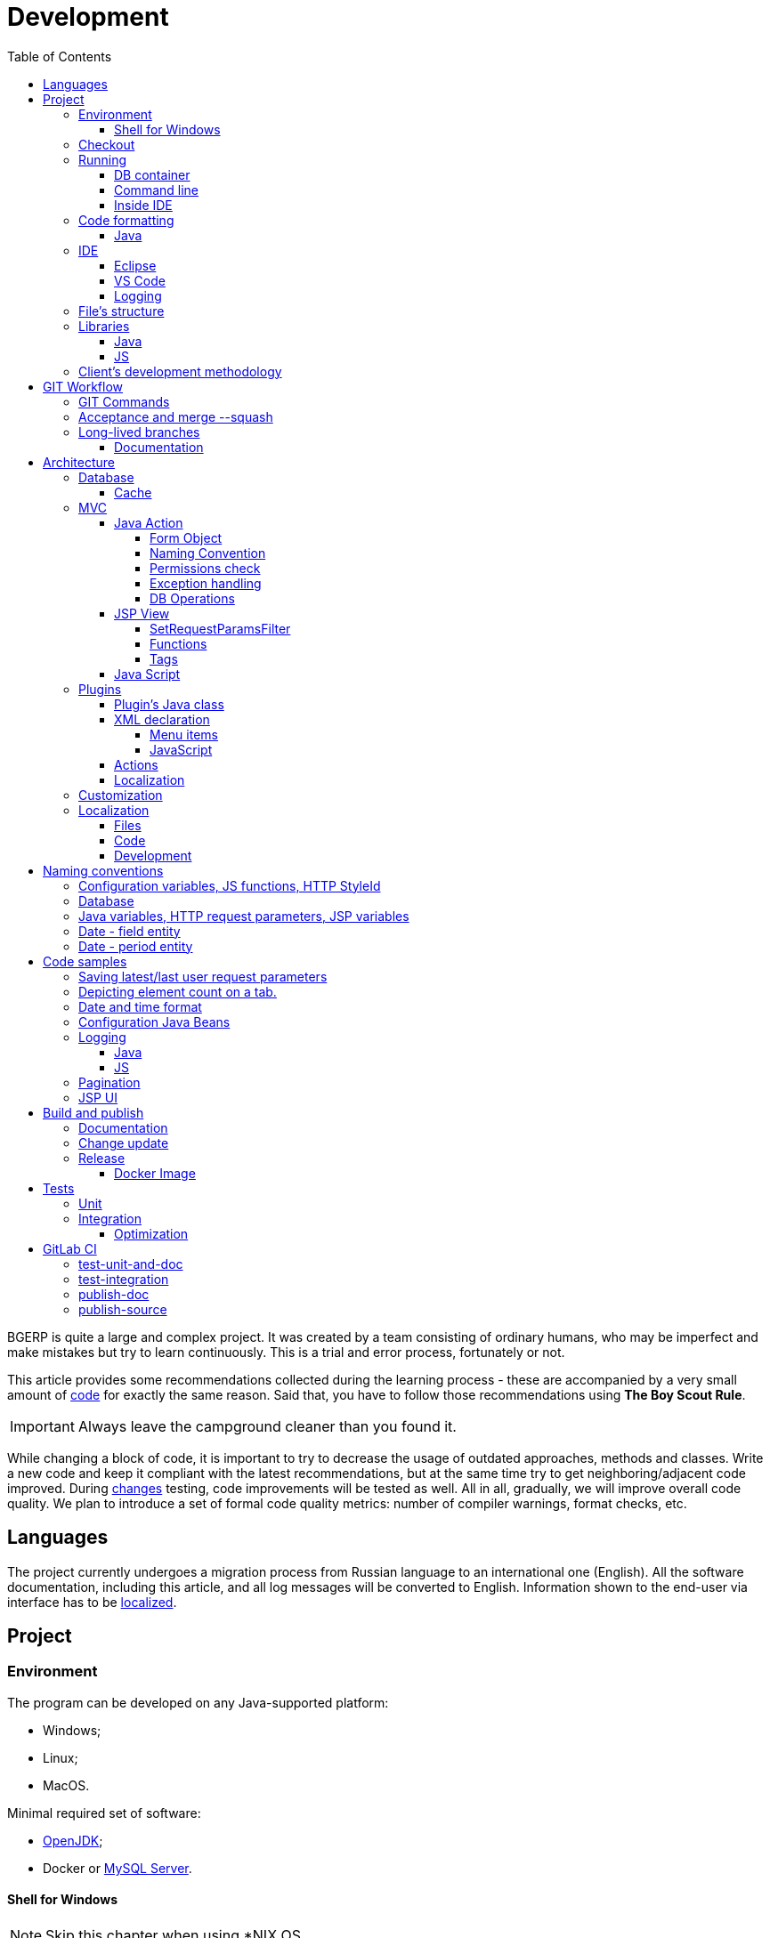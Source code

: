 = Development
:toc:
:toclevels: 4

BGERP is quite a large and complex project. It was created by a team consisting of ordinary humans, who may be imperfect and make
mistakes but try to learn continuously. This is a trial and error process, fortunately or not.

This article provides some recommendations collected during the learning process - these are accompanied by a very small amount of <<samples, code>>
for exactly the same reason. Said that, you have to follow those recommendations using *The Boy Scout Rule*.

IMPORTANT: Always leave the campground cleaner than you found it.

While changing a block of code, it is important to try to decrease the usage of outdated approaches, methods and classes.
Write a new code and keep it compliant with the latest recommendations, but at the same time try to get neighboring/adjacent code improved.
During <<workflow, changes>> testing, code improvements will be tested as well.
All in all, gradually, we will improve overall code quality.
We plan to introduce a set of formal code quality metrics: number of compiler warnings, format checks, etc.


[[lang]]
== Languages
The project currently undergoes a migration process from Russian language to an international one (English).
All the software documentation, including this article, and all log messages will be converted to English.
Information shown to the end-user via interface has to be <<l10n, localized>>.

[[project]]
== Project
[[env]]
=== Environment
The program can be developed on any Java-supported platform:
[square]
* Windows;
* Linux;
* MacOS.

Minimal required set of software:
[square]
* <<kernel/install.adoc#java, OpenJDK>>;
* Docker or <<kernel/install.adoc#mysql, MySQL Server>>.

[[env-console]]
==== Shell for Windows
NOTE: Skip this chapter when using *NIX OS.

Console link:https://git-scm.com/download/win[client] for version control system <<workflow, GIT>>.

System of <<build, build and publish>> is written on Bash scripts and uses GNU utilities, you can use the following when using Windows:
[square]
* link:https://www.omgubuntu.co.uk/how-to-install-wsl2-on-windows-10[WSL 2] - embedded in Windows virtual Linux machine;
* link:https://www.cygwin.com/[Cygwin] - Windows ports of GNU utils, not tested.

The best console emulator on Windows with embedded FAR Manager - link:https://conemu.github.io/[ConEmu].

[[checkout]]
=== Checkout
Checkout the project using GIT to an wanted directory, e.g.: `bgerp`.

Configure GIT inside the directory. Use your name and email instead.
[source]
----
git config user.name "Shamil Vakhitov"
git config user.email shamil@bgerp.org
git config pull.rebase true
git config core.fileMode false
git config core.longpaths true
git config core.autocrlf false
----

[[run]]
=== Running

[[run-data]]
==== DB container
Use the Docker image for running developer DB instance.
Run the following command inside of the project's directory.

[source, bash]
----
docker pull bgerp/bgerp && docker run -p 3306:3306 --name bgerp-demo -d bgerp/bgerp
----

Make sure, that the container is running using the command:
[source, bash]
----
docker exec bgerp-demo /opt/bgerp/erp_status.sh
----

Get configuration and data files from the container:
[source, bash]
----
docker cp bgerp-demo:/opt/bgerp/bgerp.properties bgerp.properties
docker cp bgerp-demo:/opt/bgerp/log4j.properties log4j.properties
docker cp bgerp-demo:/opt/bgerp/filestorage filestorage
----

For <<db, DB update>> on each start at the end of `bgerp.properties` must be added <<kernel/setup.adoc#config-on-start, option>>:
[source]
----
runOnStart+=,ru.bgcrm.util.distr.DevDbUpdater
----

NOTE: Use the command for removing the created container:
[source, bash]
----
docker rm -f bgerp-demo
----

[[run-gradle]]
==== Command line
Execute command:
[source]
----
gradlew startServer
----

After correct start of the server, Web interface has to be available at URL: http://localhost:9088/user
Use *admin* - *admin* credentials.

[[run-launch]]
==== Inside IDE
Configuration for running inside IDE:
[square]
* Main class: ru.bgerp.Server
* Program arguments: start
* VM arguments: -Dbgerp.setup.data=bgerp
* Classpath: click on *User entries - Advanced - Add folders* and add project's current folder.

[[format]]
=== Code formatting
IDE or editor must be configured for displaying whitespace symbols.

image::_res/ide_format.png[width='600px']

The projects mostly follow recommended formatting rules for each of programming languages they use.
Intention:
[square]
* 4 whitespaces - Java;
* 2 whitespaces - SQL <<db, scripts>>;
* tabs - all the rest.

However because of historical reasons many files have been formatted in a wrong way, and have to be carefully fixed.
Screenshot above shows an example of a Java file still using tabs.

When working on fixing a file format, it is important to use the following rules:
[arabic]
. All new files should be formatted correctly.
. Avoid using both indent symbols (tabs and spaces) inside a single file! Such file becomes unreadable in certain editors. If you notice a file/case like this,
make sure to change all indent symbols in the file to the required format.
. Be cautious when combining file formatting with making <<workflow, changes>> - this can significantly complicate analysis down the road.

[[format-java]]
==== Java
Jave code formatting should be *Java Conventions*-compliant, with the following additional changes (Eclipse formatter settings shown below)

Use settings in  *Windows - Preferences - Java - Code style - Formatter*.
Open a standard formatter and save it under a different name after changing the following parameters:
[square]
* *Indentation - Tab policy* - *Spaces only*
* *Indentation* - *Tab size* - *4*
* *Line Wrapping* - *Maximum line width*  - *150*

*Window - Preferences - Java - Code style - Organize Imports* - put 99 and 1 in the respective fields.

Example/resulting Eclipse formatter file: link:../../.vscode/formatter.xml[formatter.xml]

[[ide]]
=== IDE
[[ide-eclipse]]
==== Eclipse
Currently one of the most handy platforms.
Download *Eclipse for Java EE Developers*, as this build already includes GIT client as well as JSP and XML editors.
Install the following plugins:
[square]
* *Buildship Gradle* - <<build, Gradle>> support;
* *AsciiDoctor* -  <<documentation, documentation>> editor;
* *MoreUnit* - convenient plugin to work with <<unit-test, unit-tests>>.

Right-click on the project and invoke *Refresh Gradle Project* menu item.
Also use it every time you change any of the project's libraries.

*Window - Preferences - General - Editors - Text Editors* - set a *Show whitespace characters* checkbox

*Window - Preferences - Team - Git - History* remove  *Relative history* checkbox

Import <<format-java, Java formatter>> via *Window - Preferences - Java - Codestyle - Formatter*.

[[ide-vscode]]
==== VS Code
A much faster than Eclipse, has better JavaScript and Gradle support.

Drawbacks:
[square]
* JSP support is nearly absent;
* external GIT client is required.

Install VS Code itself and the following extensions:
[square]
* *Java Extension Pack*
* *GitLens*
* *Git Graph*
* *Git History*
* *AsciiDoc*
* *Eclipse Keymap* - optionally

Visit link:../../.vscode/readme.txt[open] and navigate to `.vscode` catalog in project's DB_USER in order to get some configuration examples.
Java formatter and space symbols indicators have been already enabled there.

[[log4j]]
==== Logging
By default,  a running in IDE application uses <<kernel/extension.adoc#log4j, logging configuration>> from `src/log4j.properties`.
In order to adjust it, copy the file to the project DB_USER (will not be handled by GIT) and make required changes.

[[structure]]
=== File's structure
Project's folder listing along with description.
[square]
* *bin* - IDE-compiled Java classes;
* *build* - files related to <<build, build>>;
* *docpattern* - <<plugin/document/index.adoc#, Document>> plugin templates ;
* *dyn* - <<kernel/extension.adoc#dyn, dynamic code>>, with examples;
* *dyn.ext* - this folder can be used to mount dynamic classes on <<devm, developer's system>>;
* *filestorage* - file storage when launched from IDE;
* *lib* - Java libraries, which are not linked via <<java-lib, Gradle>>;
* *plugin* - <<plugin, plugin>> declarations;
* *src* - Java source code;
* *srcx* - <<documentation, documentation>>, <<unit-test, unit-tests>>, <<integration-test, integration tests>>, build utilities sources;
* *webapps* -  <<js-lib, Web application>> DB_USER;
* *work* - folder created by Tomcat for JSP file compilation.

=== Libraries
[[java-lib]]
==== Java
When link:../../build/bgerp/files/erp.sh[running] a program, a number of JAR files are linked from the following folders:
[square]
* *lib/app* - <<build-erp, application classes>>;
* *lib/ext* - external libraries;
* *lib/custom* - additional libraries required for <<kernel/extension.adoc#dyn, dynamic code>> and JEXL scripts.

External libraries are supplied with a separate <<build-update, build update>>.
Artifacts and versions are indicated in the following file: link:../../build.gradle[build.gradle] (for *bgerp* configuration)

IMPORTANT: This configuration does NOT use transitive dependencies  - all required libraries and versions have to be explicitly defined.
We would suggest to gradually add a small set of libraries until getting a "workable" application - this will allow to decrease build's size and simplify further support and troubleshooting.

In order to speed up project initialization, our default Eclipse IDE configuration does not load source code and documentation.
[snippet, from="ec", to="}"]
link:../../build.gradle#L18-L24[build.gradle]

[[js-lib]]
==== JS
JS libraries are located in the following folders:
[square]
* `webapps/js` - application's JS files: kernel's and <<plugin, plugins'>>;
* `webapps/lib` - external libraries.

Non-minified libraries are used in order to simplify debugging.

Some of the external libraries have been patched and all changes are accompanied by relevant comments, for example:
[snippet, from="con", to=");", remove-leading="		"]
link:../../webapps/lib/jquery-ui-1.12.1/jquery-ui.js#L8923-L8930[webapps/lib/jquery-ui-1.12.1/jquery-ui.js]

[[devm]]
=== Client's development methodology
BGERP launches within IDE, gets connected to the database and, optinally, billing.
At the end of the development/work session remote client database will have all the actual information, so it is only required to update the product itself.

[square]
* Use SSH to connect to the client, utilize port-forwarding in order to connect to the database and, optionally, billing.
Example: *ssh user@X.X.X.X -L3307:127.0.0.1:3306 -L8081:Y.Y.Y.Y:8080*
* Create your own *bgerp_customer.properties* file - you can use it to keep your configuration and access parameters. This file does not get pushed to GIT.
You can also use this file to alter billing connection URL - for example, to a localhost.
* Reconfigure BGERP port so you could save passwords in your browser for specific client(s).
* Create IDE launch configuration using this properties file
* Optionally, alter *.gitignore* in order to save custom client's files in case you are using fork.

[[workflow]]
== GIT Workflow
Table below describes GIT branches - link:https://docs.google.com/document/d/15NptRsx1qrdiWEew23EFz6gbxD6S12VQpnBQ6X9NbiQ/edit?usp=sharing[standard GIT Workflow] is used here.
Same workflow is used, for example, for Linux kernel development.

Main idea is that merging is only happening 'downstream', i.e. from the main branch to secondary branches, in order to get to the actual state.
Main branch has linear structure as all changes are incorporated via 'patches'.
Secondary branches can be then deleted, as all the aggregated information from secondary branches will be present in the main branch.

[cols="a,a,a,a", options="header"]
|===
|Branch
|Based On
|Purpose
|<<gitlab-ci, CI>>

|*master*
|
|Stable release.
|<<test-integration>>, <<publish-source>>

|*p<Process ID>-short-description*
|master
|Release and documentation changes.
|<<test-unit-and-doc>>

|*p11862-documentation*
|master
|Documentation changes. <<longlife-branch, Long-live branch>>, periodically gets incorporated into main.
|<<publish-doc>>

|*documentation-change-request*
|p11862-documentation
|Documentation changes proposals, can be merged back to p11862-documentation.
|<<test-unit-and-doc>>
|===

*master* is a main project branch and is used for <<build, builds>>.
[square]
* Each *change* should be based on the process within BGERP, which is used for all information exchange for a given *change*.
* *Change ID* is a *p<Process ID>* string, for example *p13455*
* For each change create a separate GIT branch (based on master). Branch's name should start from *Change ID*, then use "-" as delimiters.
Example: *p11788-link-filter-title*
* When developing, you can use any commit strategy within a branch: checkpoint commits, reverts/resets, commits to a new branch, etc.
We would recommend to push intermediate commits, using GIT repository as a backup copy.
* Main branch can be periodically merged to this "change" branch in order to synchronize with the actual state. *This HAS to be done before the 'merge --squash' to master*
* All the necessary  <<documentation, documentation>> changes are done simultaneously with the code changes
* Client's test build update and accompanying documentation can be <<build-update, built and published>> from the branch.
* Branch has to add *build/change.<Process ID>.txt* file - if absent, it gets added automatically during <<build-update, update build>>
This file has to describe new functions, fixes or other changes - each item on a separate row.
Format is identical to *changes.txt*, which accumulates all *build/change.<Process ID>.txt* information when <<build-erp, update>> gets published.
* Request branch *merge --squash* to master once client-side development and testing completes for a given change by moving BGERP process into *Acceptance* status.
* Process gets closed after check/acceptance, and change gets merged to master as a single commit with a comment starting with the change ID.
* "Change" branch can be then deleted. Change author can be later identified by the change ID used in the comment.


[IMPORTANT]
====
One cannot test and use in parallel several changes  within a single system.
Each change will overwrite the previous one when update gets installed.
In principle it is allowed to use multiple build branches, which are used as targets for multiple change branches' merges.
====

=== GIT Commands
Clean all links to non-existent/deleted branches:
[source]
----
git remote prune origin
----

Fetch master branch and update remote-tracking branch origin/master:
[source]
----
git fetch origin master:master
----

[[accept]]
=== Acceptance and merge --squash
When change is accepted, 'change' branch is compared with the master - so merge master to the 'change' branch before committing a change.

image::_res/branch_compare.png[]

[[change-file]]
It is also important to create and populate a file listing all changes.
You can use the following <<build, command>> for this:

[bash]
----
bash -c "./gradlew touchChanges"
----

GIT commands to be used for merging change from *pXXXXX-short-change-description* branch to master:
[source, bash]
----
git checkout pXXXXX-short-change-description && git pull
git commit --allow-empty -m "MERGED" && git push
git checkout master && git pull
git merge --squash pXXXXX-short-change-description
----

Commit with current GIT user.
[source, bash]
----
git commit -am "pXXXXX Some change description."
----

Or for preserving the author in GitHub. Mapping internal to external mails is available in file `.gitlab-ci-publish-author.sh`
[source, bash]
----
git commit -am "pXXXXX Some change description." --author="Developer Name <internal@gitlab.email>"
----

And finally, push.
[source, bash]
----
git push
----

<<build-erp, Update is published>> periodically from the main branch.

[[longlife-branch]]
=== Long-lived branches
Long-lived branches only get changes which *are not altering product functionality*, for example: localization and documentation fixes, code formatting, tests.
BGERP process for a change does not get closed , and <<accept, merge --squash>> is performed multiple times upon completion of specific change(s)

[[documentation]]
==== Documentation
A particular case of long-lived branch is documentation.
The source AsciiDoctor and resource files are placed in `srcx/doc` directory.
Publication of the product manual <<publish-doc, runs>> automcatically from <<workflow, branch>> *p11862-documentation*.

Documentation might be <<build-doc, built>> also locally from any branch and together with a <<build-update, change update package>>.

Documentation changes are recommended to be done at the end of <<workflow, branch development>>,
using <<change-file, change file>> as an intermediate notes. The samples of documentation's format may be found <<samples.adoc#, here>>.

Due the strict references and snippets checking, it is quite possible to have broken <<test-unit-and-doc, state>> of documentation
even without .adoc files. Something like the following:
[source]
----
2020-05-25 12:17:39,149 INFO DocGenerator [main] Processing: srcx/doc/project.adoc
2020-05-25 12:17:39,844 ERROR Snippet [main] Snippet '../../src/ru/bgcrm/struts/action/MessageAction.java' doesn't start from: 'message.se', line number: 205, content: newProcess.setDescription(message.getSubject());
2020-05-25 12:17:39,855 ERROR Snippet [main] Snippet '../../src/ru/bgcrm/struts/action/MessageAction.java' doesn't end on: ');', line number: 71, content: if (message == null)
2020-05-25 12:17:39,859 ERROR Snippet [main] Snippet '../../src/ru/bgcrm/struts/action/MessageAction.java' doesn't start from: 'pu', line number: 241, content:
2020-05-25 12:17:39,860 ERROR Snippet [main] Snippet '../../src/ru/bgcrm/struts/action/MessageAction.java' doesn't end on: '}', line number: 253, content:
2020-05-25 12:17:39,911 ERROR Snippet [main] Snippet '../../webapps/WEB-INF/jspf/user/search/search.jsp' doesn't start from: '<div', line number: 1, content: <%@ page contentType="text/html; charset=UTF-8"%>
2020-05-25 12:17:39,911 ERROR Snippet [main] Snippet '../../webapps/WEB-INF/jspf/user/search/search.jsp' doesn't end on: '/div>', line number: 134, content: <%@ include file="/WEB-INF/jspf/shell_title.jsp"%>
2
----

For such cases here is the *fixing algorithm*.
First, find the failing line in `.adoc` file:

image::_res/snippet_fix_1.png[]

After that, using branch comparism, find the new rows and change them in the `.adoc`:

image::_res/snippet_fix_2.png[]

== Architecture
BGERP is a standalone Java application with a dynamic Web-interface.
When developing, you can <<run, launch>> BGERP directly from IDE

Figure below illustrates a request processing pipeline:

[ditaa]
----
+----------------+             AJAX
|                |    +----+           +-------------+     +----------+
|      HTML      |    | JS |           |             |     |{s}       |
|                +-=->+    +-----+=+-->+ Java Action +<-=->+ MySQL DB |
|                |    |    |           |             |     |          |
|                |    |    +<----+=+---+             |     +----------+
|                |    |    | CHANGE OK +------+------+
|                |    |    | ANY ERROR        |
|                |    |    |                  :
|       +--------+    |    |                  |
|       |  HTML  |    |    |                  v
|       |        +<-=-+    |           +------+------+
|       |Fragment|    |    +<----+=+---+     JSP     |
|       +--------+    +----+   READ    +-------------+
|                |
+----------------+
----

Request processing stages:
[arabic]
.	JS is used to form a request via HTML form , which is then sent to a Java Action class method.
.	Upon a change request system sends only a confirmation - JSON response with OK status
.	Any exception on Java Action side triggers a JSON with an ERROR status to be sent towards a client side.
.	Any successful data read request returns an HTML Fragment (Table with a list of usernames as an example), which can then be embedded into resulting HTML on the client side.

[[tech-stack]]
Below is a summary of a technology stack used, in descending order of importance:
[arabic]
. Java - all <<action, application logic>> is implemented as Java code, as Java provides best options in terms of easy of development, reliability and performance.
.. MySQL + JDBC - <<db, data>> processing.
. HTML + CSS - browser's markup language and style tables.
. JSP + JSTL - HTML page rendering templates,  <<jsp, presentation layer>>;
. JS + JQuery - client-side scripting language for dynamic content, only used as predefined framework calls.

IMPORTANT: Pay attention to avoid mixing the layers, e.g. creating application logic outside of Java code, defining presentation layer without JSP, performing data manipulation without MySQL.

[[db]]
==== Database
<<kernel/db.adoc#, DB Structure>> is documented in the common <<documentation, process>>, simultaneously with making changes.
Use `build/update/db.sql` script to create and <<kernel/install.adoc#update, update>> DB within application.
When <<run, launching within IDE>>, this script can be executed automatically upon each run.

In addition, plugins can have their own <<plugin-db, scripts>> run at the time of plugin initialization.


[[cache]]
===== Cache
Caching is used within internal Map and List in order to significantly (100s of times) expedite directory data retrieval when <<jsp, building UI>> or when running <<kernel/extension.adoc#jexl-process-context, JEXL scripts>>
Map allows to get specific value based on they kay (from a 'key-value' pair), list - an alphabetically sorted list.
Users, User Groups, Process types, configurations are examples of such cached data.

IMPORTANT: Use caches as much as possible for getting reference values and avoid querying DB extensively.

Directory data is edited directly in DB and cache is cleared after an edit.
[snippet, from="pu", to="}"]
link:../../src/ru/bgcrm/struts/action/admin/UserAction.java#L92-L98[ru.bgcrm.struts.action.admin.UserAction]

[[mvc]]
=== MVC
The project is using Apache Struts framework in a very own and customized way:
[square]
* requests are sent using <<sample-jsp-ui-ajax, AJAX>> and responses update HTML partially
* from Struts's JSP <<jsp-tag, tags>> <<sample-jsp-ui-restore-form, used>> only *<html:form* with *<html:param* inside
* <<action, action>> methods have different signature as standard
* the <<action-form, form>> object has always the same class

[[action]]
==== Java Action
Action classes are defined within `struts-config.xml` files and then are used within request's URL, where *action* HTTP request's parameter is used to indicate method's name.
If this HTTP parameter is not defined, then *unspecified* method gets invoked, however, this workflow is discouraged.

Action with forwarding definition example:
[snippet, from="<ac", to="on>", remove-leading="		"]
link:../../src/ru/bgerp/plugin/blow/struts-config.xml#L4-L8[src/ru/bgerp/plugin/blow/struts-config.xml]

Action has to extend javadoc:ru.bgcrm.struts.action.BaseAction[] class, its methods have to return by invoking *data* or *status*.
First method gets processed by JSP forward page and sends HTML back to the client. Second one is used to perform changes and only returns JSON-based change execution result.

[[action-form]]
====== Form Object
В каждый вызов акшена передаётся *супер объект form* javadoc:ru.bgcrm.struts.form.DynActionForm[], содержащий контекст выполнения:
Each action class method call gets a *form object*  javadoc:ru.bgcrm.struts.form.DynActionForm[] as a parameter. This object contains a context of request's execution;
[square]
* User;
* Request parameters and supplementary methods for parsing those parameters

CAUTION: Do not use a legacy action format with HttpClientRequest and HttpClientResponse parameters (note that they are still present in the form)

Below is a snippet of an ActionForward method:
[snippet, from="pu", to="}", remove-leading="    "]
link:../../src/ru/bgerp/plugin/blow/struts/action/BoardAction.java#L38-L58[ru.bgerp.plugin.blow.struts.action.BoardAction]

Result gets redirected to a JSP page:
link:../../webapps/WEB-INF/jspf/user/plugin/blow/board/show.jsp[webapps/WEB-INF/jspf/user/plugin/blow/board/show.jsp].

Use the same *form* to pass data for JSP rendering, excluding some auxiliary directories.
You can use form's *response* field for this.
When set to *responseType=json*, all data in the response gets serialized into JSON - that's why it is important to put directories into HttpResponse.

[snippet, from="pu", to="}", remove-leading="    "]
link:../../src/ru/bgcrm/plugin/dispatch/struts/action/DispatchAction.java#L46-L52[ru.bgcrm.plugin.dispatch.struts.action.DispatchAction]

[[action-name]]
===== Naming Convention
<<plugin, Plugin's>> action classes have to be placed into `PLUGIN_PACKAGE.action` package, class name should end with *Action*.
Previously Action classes have been located within `struts.action` packages - this approach is considered obsolete.

*User* <<kernel/interface.adoc#, interface>> actions are divided into /user and /admin
This separation will be used in future for distinguishing administrative calls.

*Usermob* и *open* interfaces have their own actions - in this case package names and URL have to contain *usermob* и *open*, respectively.
link:../../src/org/bgerp/action/usermob/ProcessAction.java[org.bgerp.action.usermob.ProcessAction] provides an example of such action.

We recommend to use the following naming convention for methods:
[arabic]
. [optional] Name of the object being handled in case a given class works with several objects.
. Verb which defines method's operation. For example, for CRUD these are: *list*, *get*, *update*, *delete*.


javadoc:ru.bgcrm.struts.action.admin.UserAction[] has some example method names:
[square]
* permsetList;
* permsetGet;
* permsetUpdate.

Another set of examples from javadoc:ru.bgcrm.struts.action.admin.AppAction[]:
[suare]
* status - provides application status;
* update - triggers update installation;
* userLoggedList - provides a list of logged in users.

It is recommended to use identical names for both method and forward:
[snippet, from="<action path=\"/admin", to="</action>", remove-leading="		"]
link:../../webapps/WEB-INF/struts-config.xml#L55-L58[webapps/WEB-INF/struts-config.xml]

[[action-permission]]
===== Permissions check
All action methods have to be defined within link:../../src/ru/bgcrm/model/user/action.xml[ru/bgcrm/model/user/action.xml] for the kernel or for the <<plugin, plugin>>.
The following link provides an example for Blow plugin's actions definition: link:../../src/ru/bgerp/plugin/blow/action.xml[ru/bgerp/plugin/blow/action.xml]
Actions from those files are forming a tree which is used for <<kernel/setup.adoc#user, access control>>.

Each action is identified by a class AND method, separated by semicolon.

Main identifier can be preceded by additional ones, also separated by a semicolon - for example, when renaming classes or methods.
This allows to provide backwards compatibility with permissions already present in the DB. New identifier will be used upon the next save operation of the permission set

[snippet, from="<item ti", to="с\"/>", remove-leading="		"]
link:../../src/ru/bgcrm/model/user/action.xml#L145-L146[ru/bgcrm/model/user/action.xml]

Additional/auxillary actions, which have to be permanently allowed, have to be marked with *allowAll="1"* attribute.

[[exception]]
===== Exception handling
Exception interrupts actions execution, also rolls back <<db, DB>> transaction - response will be always sent back as JSON.
All Exception handling is defined centrally in javadoc:ru.bgcrm.struts.action.BaseAction[], DAO methods or script handlers just need to raise a given exception.
Said that, action methods declarations and DAO just need to use *throws java.lang.Exception*.

javadoc:ru.bgcrm.model.BGException[] class is typically used for system-generated exceptions and is rarely used elsewhere.

javadoc:ru.bgcrm.model.BGMessageException[] which inherits from javadoc:ru.bgcrm.model.BGException[], is used to sent a <<l10n, localized>> message to the user,
without writing this message in the log.
For example:

[snippet, from="for (", to=");", remove-leading="            "]
link:../../src/ru/bgcrm/event/listener/ProcessClosingListener.java#L39-L41[ru.bgcrm.event.listener.ProcessClosingListener]

[[action-db]]
===== DB Operations
DB-related operations are performed via separate Java DAO (Data Access Objects) classes which are then used within actions.
Actions are using transactional request processing: transaction starts before method gets invoked, then a) gets committed (COMMIT) if there are no errors when returning results
or b) gets rolled back (ROLLBACK) if exception is thrown.

DB connection details have to be specified via action methods' *con* parameters. Some methods use *conSet* (javadoc:ru.bgcrm.util.sql.ConnectionSet[]) parameter, which invoke DB connection via a separate call.
The latter is more suitable for methods which do not demand a DB connection, or, on the contrary, for the ones demanding several connection types: to replica or "trash" DB for non-critical data (currently not supported)

Table names have to be specified via constants in order to improve code cohesion (see javadoc:ru.bgcrm.dao.Tables[] as example).
If a given table is only used in a single DAO class, then this constant has to be defined as private (javadoc:ru.bgcrm.plugin.fulltext.dao.SearchDAO[] as example)

Use link:https://docs.oracle.com/en/java/javase/11/docs/api/java.sql/java/sql/PreparedStatement.html[java.sql.PreparedStatement] class for building queries or. alternatively,
use its wrapper - ru.bgcrm.util.sql.PreparedDelay[]. The latter allows to 'glue' both queries and parameters and does not require to specify parameters' positions.

[[jsp]]
==== JSP View
HTML gets rendered on server-side using <<kernel/extension.adoc#jsp, JSP templates>> after receiving data from Action.
UI uses a set of unified components - thanks to that in most cases there is no need to install additional styles or create additional JS handlers.
<<sample-jsp-ui, JSP UI code>> examples.

[[jsp-request-params]]
===== SetRequestParamsFilter
The filter is executing after action and sets in request object Java objects, those methods may be called.
The following objects prefixes are available:
[[square]]
* *u.* javadoc:ru.bgcrm.util.Utils[]
* *tu.* javadoc:ru.bgcrm.util.TimeUtils[]
// duplicated in kernel/extension.adoc
* *su* link:https://commons.apache.org/proper/commons-lang/javadocs/api-2.5/org/apache/commons/lang/StringUtils.html[org.apache.commons.lang.StringUtils]
* *сu* link:https://commons.apache.org/proper/commons-collections/javadocs/api-3.2.2/org/apache/commons/collections/CollectionUtils.html[org.apache.commons.collections.CollectionUtils]

As an example see <<sample-date-format, date and time format>>.

Beside of the mentioned static functions, the filter sets also <<cache, caches>>.
All the request parameters are set in class link:../../src/ru/bgcrm/servlet/filter/SetRequestParamsFilter.java[ru.bgcrm.servlet.filter.SetRequestParamsFilter]

[[jsp-function]]
===== Functions
JSP functions are defined in the directory `webapps/WEB-INF/tld`.
Same as for tags IDEs support autocomplition for them.

IMPORTANT: Most of the functions there are deprecated because of possibility to <<jsp-request-params, call>> Java analogs.

Using semicolumn-separated JSP functions makes sence only for JSP specific things, like in the following cases.

[[jsp-function-uiid]]
====== Element IDs
HTML DOM model assumes all element IDs are globally defined using `class` and `id` attributes. Due to that it is quite tricky to track their usage and ensure their
uniqueness. Moreover, developer has to create a single-page application, which prevents to keep state for hidden elements.
In order to overcome this limitation, project attaches JS handlers via HTML onClick (and the like) attributes  using context variable 'this'.
Another method used for that is using `u:uiid()` function to generate a unique identifier, which is then used in auto-generated JS call.

[[jsp-tag]]
===== Tags
Components are defined within JSP tags and are declared in `webapps/WEB-INF/tags`
<<ide-eclipse, IDE Eclipse>> supports autocomplete when using them in the code.

image::_res/ide_jsp_tag.png[width='600px']

link:../../webapps/test.jsp[webapps/test.jsp] provides several examples of using JSP tags with user control elements.
Navigate to http://<host>:<port>/test.jsp in order to invoke template execution, alternatively visit a Demo server: https://demo.bgerp.org/test.jsp

For kernel, link:../../webapps/WEB-INF/jspf/user/menu.jsp[webapps/WEB-INF/jspf/user/menu.jsp] file defines menu items which are used to match URL and Java Action. For plugins this is done via <<plugin-xml-ui-menu, extension>> points.

[[jsp-tag-u-sc]]
====== u:sc
JSP page stores all variables  ones. Combined with includes and long templates, this can cause certain inconvenience.
`<u:sc>` context recovery tag is used to overcome this problem - all variables defined with this tag are cleared upon exit.

[[jsp-tag-p-check]]
====== p:check
The tag enables code inside it only when mentioned <<action, action>> is <<action-permission, allowed>> for the current user.
[snippet, from="<p:ch", to=">"]
link:../../webapps/WEB-INF/jspf/user/plugin/blow/board/show.jsp#L11-L14[webapps/WEB-INF/jspf/user/plugin/blow/board/show.jsp]

[[jsp-tags-top-line]]
====== shell:title and shell:state
Set the left area and the right areas of <<kernel/interface.adoc#user-top-line, top line>> in user interface.
<<l10n, Localization>> is supported using *ltext* attribute. Tag shell:state may create a documentation help link.
[snippet, from="<shell:t", to=">"]
link:../../webapps/WEB-INF/jspf/admin/config/list.jsp#L34-L35[webapps/WEB-INF/jspf/admin/config/list.jsp]

[[js]]
==== Java Script
JS is used to enabled dynamic content on the client side.
Scripts and associated libraries are located within <<js-lib, this path>>. <<plugin, plugins>> can have their own scripts.

In certain cases JS gets dynamically generated via JSP templates on a server-side.
This method is generally discouraged as it significantly complicates broweser-side debugging.

System functions are organized as object hierarchy built from the *+++$$+++* root object.
For example: link:../../webapps/js/kernel.ajax.js[+++$$+++.ajax], link:../../webapps/js/kernel.ui.js[$$.ui]
A typical scheme for attaching JS code to HTML is to setup event handler with a function call - <<sample-jsp-ui, AJAX example>>

Deprecated JS functions are marked using the following method:
[snippet, from="fun", to="}"]
link:../../webapps/js/kernel.ajax.js#L352-L357[webapps/js/kernel.ajax.js]

When such a function gets invoked, browser console gets a "clickable" "Deprecated" message which allows to find a this deprecated function call
It is forbidden to use those functions in the new code, usage has to be decreased in the existing code over time.

[[plugin]]
=== Plugins
Any logically detached functionality has to be moved into a plugin.
Isolation is a primary trait of a plugin. Each plugin works with a kernel and kernel has no knowledge of the inner works of a given plugin.
Plugins do not have to 'know' how other plugins work, either.
'Knowing' here means a necessity to rely on certain APIs or specific method calls.

[[plugin-class]]
==== Plugin's Java class
Application detects plugin upon start by a mandatory Java class, extended from javadoc:ru.bgcrm.plugin.Plugin[]
Class example; link:../../src/ru/bgerp/plugin/blow/Plugin.java[ru.bgerp.plugin.blow.Plugin]

Each plugin has a corresponding (and unique) Java *PLUGIN_PACKAGE* which includes this specific class.

Plugin class initialization method can also define event listeners:
[snippet, from="Eve", to="ss);", remove-leading="        "]
link:../../src/ru/bgcrm/plugin/slack/Plugin.java#L21-L23[ru.bgcrm.plugin.slack.Plugin]

In the particular case shown above, function handler gets included into <<kernel/extension.adoc#jexl, JEXL>> context.

Each plugin has to have a unique string identified which satisfies the following requirements:
[square]
* A single and unique for a plugin English word, all single case (no upper/lower mix) and without special symbols
* Plugin's <<db, DB tables>>, if present, have to start from this identifier.
* Plugin's <<action, actions>>, if present, have to start from /user/plugin/<identifier>.

[[plugin-db]]
If plugin uses <<db, DB>>, then plugin package can contain a script which creates or modifies tables.
As mentioned earlier, `db.sql script gets invoked during standard initialization routine.

Below is an example of a script for a FullText plugin
[snippet]
link:../../src/ru/bgcrm/plugin/fulltext/db.sql[src/ru/bgcrm/plugin/fulltext/db.sql]

[[plugin-xml]]
==== XML declaration
Optional `plugin.xml` file located within *PLUGIN_PACKAGE*

This file defines extension points:
[square]
* JSP templates;
* JS files.

[[plugin-xml-ui-menu]]
===== Menu items
Extension points definition within XML declaration:
[snippet, from="<en", to=">", remove-leading="	"]
link:../../src/ru/bgerp/plugin/blow/plugin.xml#L4-L4[blow/plugin.xml]

Example of adding a menu item using JSP tag: link:../../webapps/WEB-INF/jspf/user/plugin/blow/menu_items.jsp[webapps/WEB-INF/jspf/user/plugin/blow/menu_items.jsp]

[[plugin-xml-js]]
===== JavaScript
Extension points definition within XML declaration:
[snippet, from="<en", to=">", remove-leading="	"]
link:../../src/ru/bgerp/plugin/blow/plugin.xml#L5-L5[blow/plugin.xml]

File containing script: link:../../webapps/js/pl.blow.js[webapps/js/pl.blow.js]

[[plugin-action]]
==== Actions
Plugin <<action, actions>>, if used, have to be declared in *PLUGIN_PACKAGE.action* directory.
`struts-config.xml` and `action.xml` have to be located in *PLUGIN_PACKAGE*.

JSP templates - `webapps/WEB-INF/jspf/user|open|usermob/plugin/<identifier>`.

[[plugin-l10n]]
==== Localization
Plugin's <<l10n, localization>> file (`i10n.xml`) has to be located in *PLUGIN_PACKAGE*.
It is only used for localizing actions and action's JSP templates

[[custom-level]]
=== Customization
One of the main solution's prioritized features are extensibility and flexibility.
Said that, standard functions can be <<kernel/extension.adoc#tech-choice, extended>> by using several methods.

However, it is important to understand that the most effective way to efficiently develop and maintain functionality longer-term is to either use built-in plugin system or include as part of the kernel and at the same time
keep configurable parameters to a minimum.
JEXL scripts or dynamic code can be used for a quick prototyping or in order to implement certain application logic *which is extremely specific to a given installation*.

Our experience shows that all such customizations over time crystallize successful solutions suitable for a much larger group of users.
Such customizations have to be moved into a main code to make them part of the system and to then allow further community development and improvement.

The following diagram illustrates above-mentioned transformation dynamics for a code of different types. Size of a given rectangle correlates with a code size for a specific type.
Code size is a cumulative value for all Customers - larger size from scattered customizations gets translated into a much smaller universal code within a single *product*.

[ditaa]
----
+--------------+   +--------------+  +-----------------------+
|              |   |              |  |                       |
|              |   |              |  |                       |
|  Custom JSP  |   |  Dyn Code    |  |      Configuration    |
|              |   |              |  |                       |
|              |   |              |  |         +JEXL         |
|              |   |              |  |                       |
+------+-------+   +-----------+--+  +-+----------+----------+
       |                       |       |          |
       v                       v       v          v
+------+-------+           +---+-------+-+ +------+------+
| Standard JSP |           |  Java Code  | |Configuration|
+--------------+           +-------------+ +-------------+
----

[[l10n]]
=== Localization
All log messages are produced in English only.

Localization gets applied to a user interface and messages addresses to a system user.
System language is defined globally within <<kernel/setup.adoc#config, configuration>>.

[[l10n-files]]
==== Files
XML localization file `l10n.xml` for the kernel is located in `src/ru/bgerp/l10n`,
for <<plugin-l10n, plugins>> - in their packages.
New localization phrases should be added to the end of the list in the file.

Custom localization may overwrite all of them and read out `custom/l10n.xml` file in case of existing that.

NOTE: To disable caching of localizations at the time of development, set in the configuration *localization.cache=0*

The key of the localizing phrase is the first entry in any language, for example Russian:
[source, xml]
----
<p><ru>Требуется повторная авторизация</ru><en>Re-authorization is required</en></p>
----

It is possible to use short abbreviated keys, representing them as records in a special system language, for example:
[source, xml]
----
<p><sys>reauth.message</sys><ru>Требуется повторная авторизация</ru><en>Re-authorization is required</en></p>
----

To change the labels on the buttons in the interface, add a separate localization (you cannot change the Russian localization, since it is used as a key), for example, change the button in the creation wizard, through the my language:
[source, xml]
----
<p><ru>Завершить</ru><en>Finish</en><my>Создать заявку</my></p>
----

[[l10n-code]]
==== Code
Localization can be done in JSP templates and Java actions. In JS code, localization is available only if it is generated by JSP.
In the JSP template code, the localization call from the example above looks like this:
[source, jsp]
----
$('#loginForm').dialog({
	modal: true,
	draggable: false,
	resizable: false,
	title: "${l.l('Требуется повторная авторизация')}",
	position: { my: "center top", at: "center top+100px", of: window }
});
----

By doing <<action>> in object *l* the localization context is passed, containing phrases for the core and the plugin being called.

[snippet, from="message.se", to="());", remove-leading="        "]
link:../../src/ru/bgcrm/struts/action/MessageAction.java#L235-L235[ru.bgcrm.struts.action.MessageAction]

Localized key string may contain placeholders for some values, marked as *%s*.
Such case may be seen for <<exception, BGMessageException sample>>.

[[l10n-dev]]
==== Development
All the new code has to be written using localized strings.
For legacy code recommended during other changes replace static strings to localized.

For figuring out missing keys add in <<log4j, logging configuration>>:
[source]
----
log4j.appender.l10n=org.apache.log4j.ConsoleAppender
log4j.appender.l10n.Target=System.out
log4j.appender.l10n.layout=org.apache.log4j.PatternLayout
log4j.appender.l10n.layout.ConversionPattern=%d{MM-dd/HH:mm:ss} %5p [%t] %c{1} - %m%n

log4j.logger.ru.bgerp.l10n.Localizer=DEBUG, l10n
log4j.additivity.ru.bgerp.l10n.Localizer=false
----

== Naming conventions
=== Configuration variables, JS functions, HTTP StyleId
[square]
* All plugin configuration variable names have to start with *<plugin>:*
* All plugin's JS function names have to start with *<plugin>-* prefix.
"-" cannot be used within a function name in other places.
* All DOM element identifiers (style id) for a plugin have to start with *<plugin>-*
"-" cannot be used within a DOM element identifier name in other places.

=== Database
1) Database and field names have to use underscore:
process_id
param_id

=== Java variables, HTTP request parameters, JSP variables
Have to use camelCase notation:
processId
paramId

=== Date - field entity
If a field has only date, then:
createDate - Java - java.util.Date type
create_date - DB - date type

If a field has date + time, then:
createTime - Java - java.util.Date type
create_dt - DB - datetime type

=== Date - period entity
If saving in bins, period has to use java.util.Date type with the following naming convention:
dateFrom
dateTo

Corresponding set and get methods:
setDateFrom
setDateTo
getDateFrom
getDateTo

CAUTION: Do not use Calendar bins!
Use TimeUtils to convert into Calendar or from Calendar.

For storing 'time', use:
timeFrom
timeTo

.. and also java.util.Date type.

Use Calendar for various calculators/billings when you need to constantly adjust dates.

Use from_date and to_date in the database ('date' type)

from_dt, to_dt - datetime type.

Infinity time/date - NULL.

[[samples]]
== Code samples
As system evolves and gets a lot of changes, this section contains referencing code examples.
Snippets below gets extracted from an actual project code, so these are always reliable.
Use IDE, if needed, in order to search for specific classes or files.

=== Saving latest/last user request parameters
Let's take interface filters, as example - use *restoreRequestParams* method in javadoc:ru.bgcrm.struts.action.BaseAction[]

Saving a value:
[snippet, from="resto", to=");", remove-leading=    "]
link:../../src/ru/bgcrm/struts/action/MessageAction.java#L90-L90[ru.bgcrm.struts.action.MessageAction]

Restoring a value:
[snippet, from="pu", to="}", remove-leading="    "]
link:../../src/ru/bgcrm/struts/action/MessageAction.java#L282-L294[ru.bgcrm.struts.action.MessageAction]

Saving and restoring a value at once:
[snippet, from="//", to=");", remove-leading="    "]
link:../../src/ru/bgcrm/struts/action/ProcessLinkAction.java#L53-L57[ru.bgcrm.struts.action.ProcessLinkAction]

=== Depicting element count on a tab.
For example, showing associated processes count. Gets saved on the first call.
Use javadoc:ru.bgcrm.model.IfaceState[] class

Refreshing value:
[snippet, from="// п", to="}", remove-leading="        "]
link:../../src/ru/bgcrm/struts/action/ProcessLinkAction.java#L221-L228[ru.bgcrm.struts.action.ProcessLinkAction]

Show in JSP:
[snippet, from="<c:if", to="if>", remove-leading="						"]
link:../../webapps/WEB-INF/jspf/user/process/process/process_editor.jsp#L81-L95[webapps/WEB-INF/jspf/user/process/process/process_editor.jsp]

[[sample-date-format]]
=== Date and time format
When formatting date and time values in Java or JSP , use the following formats in order to keep unified approach and maintain independence from the current locale:
[square]
* *ymd* - year, month, date;
* *ymdh* - year, month, day, hour;
* *ymdhm* - year, month, day, hour, minute;
* *ymdhms* - year, month, day, hour, minute, second.

Java code uses javadoc:ru.bgcrm.util.TimeUtils[] class for date formatting, this class also contains format constants.

The same functions may be used in <<jsp, JSP>> using `tu` prefix:
[snippet, from="<input type=", to="d}\"/>", remove-leading="				"]
link:../../webapps/WEB-INF/jspf/user/parameter/edit.jsp#L158-L158[webapps/WEB-INF/jspf/user/parameter/edit.jsp]

=== Configuration Java Beans
In order to speed up parsing and validation, use Java class objects inherited from javadoc:ru.bgcrm.util.Config[]
For example: link:../../src/ru/bgcrm/model/config/IsolationConfig.java[ru.bgcrm.model.config.IsolationConfig].
This configuration supports constructor with a validation flag, which allows to check syntax when saving.

Configuration bin can be also obtained in JSP:
[snippet, from="<c:", to="/>"]
link:../../webapps/WEB-INF/jspf/user/plugin/task/task_list.jsp#L4-L4[webapps/WEB-INF/jspf/user/plugin/task/task_list.jsp]

[[sample-logging]]
=== Logging
==== Java
javadoc:ru.bgerp.util.Log[] logger class is used, which is based on <<kernel/extension.adoc#log4j, Log4j>> framework.
When launching from IDE, you can copy link:../../build/bgerp/files/log4j.properties[build/bgerp/files/log4j.properties] file from distribution kit into project's root folder and adapt, as needed.

Use `log` protected variable when logging within <<action, actions>>

Create *static final* class variable within Java classes:
[snippet, from="pub", to=");"]
link:../../src/ru/bgcrm/worker/MessageExchange.java#L16-L19[ru.bgcrm.worker.MessageExchange]

Exception message output:
[snippet, from="try", to="}", remove-leading="					"]
link:../../src/ru/bgcrm/worker/MessageExchange.java#L60-L64[ru.bgcrm.worker.MessageExchange]

==== JS
Show debug data instead of console.log:
[snippet, from="con", to="}"]
link:../../webapps/js/kernel.shell.js#L5-L12[webapps/js/kernel.shell.js]

Enabling debug:
[snippet, from="$$.", to="0,"]
link:../../webapps/js/kernel.js#L18-L22[webapps/js/kernel.js]

=== Pagination
Putting results into JSP and rendering a form;
[snippet, from="<c:", to="rm>", remove-leading="		"]
link:../../webapps/WEB-INF/jspf/user/process/process/link_process_list.jsp#L75-L83[webapps/WEB-INF/jspf/user/process/process/link_process_list.jsp]

Java action:
[snippet, from="//", to="open);", remove-leading="        "]
link:../../src/ru/bgcrm/struts/action/ProcessLinkAction.java#L212-L214[ru.bgcrm.struts.action.ProcessLinkAction]

[[sample-jsp-ui]]
=== JSP UI
A simple dictionary with pagination, AJAX editor invocation: link:../../webapps/WEB-INF/jspf/admin/process/status/list.jsp[webapps/WEB-INF/jspf/admin/process/status/list.jsp]

[[sample-jsp-ui-ajax]]
Sending AJAX for sending, exiting or restoring data in <<kernel/process/index.adoc#type, process type properties editor>>:
[snippet, from="<div", to="/div>"]
link:../../webapps/WEB-INF/jspf/admin/process/type/properties.jsp#L191-L196[webapps/WEB-INF/jspf/admin/process/type/properties.jsp]

Recursive include:
[snippet, from="<c:", to="if>", remove-leading="					"]
link:../../webapps/WEB-INF/jspf/admin/user/check_tree_item.jsp#L48-L50[webapps/WEB-INF/jspf/admin/user/check_tree_item.jsp]

Action execution result include:
[snippet, from="<c:", to="/>", remove-leading="			"]
link:../../webapps/WEB-INF/jspf/admin/user/user/update.jsp#L161-L166[webapps/WEB-INF/jspf/admin/user/user/update.jsp]

Flex layout, using constants from Java classes, print button close to a field:
[snippet, from="<div", to="/div>", remove-leading="				"]
link:../../webapps/WEB-INF/jspf/user/search/search.jsp#L77-L96[webapps/WEB-INF/jspf/user/search/search.jsp]

Snap-in refresh upon moving back to it:
[snippet, from="<script", to="/script>"]
link:../../webapps/WEB-INF/jspf/user/log/log.jsp#L22-L28[webapps/WEB-INF/jspf/user/log/log.jsp]

Sending AJAX request and blocking a button during a long(er) action execution:
[snippet, from="<bu", to="on>"]
link:../../webapps/WEB-INF/jspf/admin/dynamic/dynamic.jsp#L22-L30[webapps/WEB-INF/jspf/admin/dynamic/dynamic.jsp]

[[sample-jsp-ui-restore-form]]
Restore form parameter values:
[snippet, from="<ht", to="/>"]
link:../../webapps/WEB-INF/jspf/admin/directory/parameter/group/update.jsp#L8-L10[webapps/WEB-INF/jspf/admin/directory/parameter/group/update.jsp]

[[build]]
== Build and publish
Project is configured in Gradle format (configuration file: link:../../build.gradle[build.gradle])

For building and publishing, apart from Java you will need <<env-console, console environment>> with available *ant*, *ssh* and *rsync* packages.

NOTE: Here and below all commands are shown for WSL environment, *NIX will not need `bash -c` prefix.

[[build-doc]]
=== Documentation
[source]
----
bash -c "./gradlew clean buildDoc"
----
Resulting HTML files will be present in *target/doc*. Internal link validation is performed automatically.

[[build-update]]
=== Change update
Build and publish on https://bgerp.org/update update package with a <<workflow, change>>.

[IMPORTANT]
====
Public SSH key or the developer might be added for *bgerp-cdn@pzdc.de*.
Before you publish a change update, make sure that `ssh bgerp-cdn@pzdc.de` sessions work for you.
====

Clean before publish:
[source, bash]
----
bash -c "./gradlew clean buildClean "
----

If there are some <<documentation, documentation>> or <<java-lib, Java libraries>> changes:
[source, bash]
----
bash -c "./gradlew buildUpdateLib buildDoc"
----

Or only application changes:
[source, bash]
----
bash -c "./gradlew buildUpdate"
----

For publish operation make the command:
[source, bash]
----
bash -c "./gradlew publishUpdate"
----

Of course, all the Gradle tasks might be started together, so the typical case is:
[source, bash]
----
bash -c "./gradlew clean buildClean buildUpdate buildDoc publishUpdate"
----

All the updates packages are copies to Web directory: `https://bgerp.org/update/PROCESS_ID`
The <<change-file, change file>> has also copied, and all documentation links there starting from `https://bgerp.org/doc`
are automatically replaced to the `https://bgerp.org/update/PROCESS_ID/doc`.

Users have a capability to <<kernel/install.adoc#installer, install>> a package using *install* command,  report issues and caveats and, 
if new version is not operational/suitable, rollback to the latest published version using *update* command.

Multiple update publications are possible until all bugs/caveats are found - after that that change <<workflow, gets merged (with --squash)>> 
into a main branch and a new build gets <<build-erp, published>>

[[build-erp]]
=== Release
CAUTION: Check <<unit-test, Unit tests>> running.

[IMPORTANT]
====
Public SSH key or the developer might be added for *bgerp-cdn@pzdc.de* and *www@bgerp.org*.
Before you publish a change update, make sure that `ssh bgerp-cdn@pzdc.de` and `ssh www@bgerp.org` sessions work for you.
====

Build is performed from a *master* branch and can include several <<workflow, merges (with --squash)>>.

IMPORTANT: Perform a separate GIT Push for each 'merge --squash' in order to correctly <<publish-source, publish>> in the open repository.

Depending on the presence of <<java-lib, 3d-party libraries>> in an update, perform the following:
[source, bash]
----
bash -c "./gradlew buildClean buildUpdate"
----
or:
[source, bash]
----
bash -c "./gradlew buildClean buildUpdateLib buildUpdate"
----

Then:
[source, bash]
----
bash -c "./gradlew patchChanges rss publishBuild publishCommit"
----

Check the release commit and make:
[source, bash]
----
git push
----

Merge the latest state of the master on <<documentation, documentation>> branch.

[[build-docker]]
==== Docker Image
[source]
----
docker login --username bgerp
----
Input access token.

Go in directory `build/docker`
[source]
----
bash files.sh &&
docker build . -t bgerp/bgerp &&
docker push bgerp/bgerp
----

[[test]]
== Tests

[[unit-test]]
=== Unit
JUnit framework is used (`srcx/test' directory)
Used to test specific algorithms, test do not depend on each other and do not work with DB.

Test are launched locally using the following command:
[source, bash]
----
bash -c "./gradlew clean test"
----

[[integration-test]]
=== Integration
TestNG framework is used (`srcx/itest' directory)

Integration test performs initialization an empty DB and filling after it with configuration.
Tests form a dependencies graph which defined order and execution parallelism.
Upon successful tests execution, written in DB dump <<test-integration, gets extracted>> for https://demo.bgerp.org

[source, bash]
----
./gradlew integrationTest -Pdb.host=DB_HOST -Pdb.user=DB_USER -Pdb.pswd=DB_PSWD
----

Parameters *DB_HOST*, *DB_USER*, *DB_PSWD* are used for accessing the MySQL server, where a test DB will be created.
Use <<run-data, Docker DB Instance>> for the that.

[[integration-test-opt]]
==== Optimization
Addtionally to the recommended MySQL <<kernel/install.adoc#mysql, configuration>>, check and set in `my.ini`:
[source]
----
innodb_file_per_table=0
----

That will significantly increase table creation speed.
After the first successful run, the structure of a DB will remain persistent and re-created faster by this way.

Creation of dump for Windows:
[source, bash]
----
echo DROP DATABASE IF EXISTS bgerp; > ./dump.sql &&
echo CREATE DATABASE bgerp DEFAULT CHARACTER SET utf8 COLLATE utf8_general_ci; >> ./dump.sql &&
echo USE bgerp; >> ./dump.sql &&
mysqldump -uDB_USER -pDB_PSWD bgerp --add-drop-database --no-data >> ./dump.sql &&
type build\bgerp\db_init_end.sql >> ./dump.sql
----

For *NIX:
[source, bash]
----
echo "DROP DATABASE IF EXISTS bgerp;" > ./dump.sql &&
echo "CREATE DATABASE bgerp DEFAULT CHARACTER SET utf8 COLLATE utf8_general_ci;" >> ./dump.sql &&
echo "USE bgerp;" >> ./dump.sql &&
mysqldump -uDB_USER -pDB_PSWD bgerp --add-drop-database --no-data >> ./dump.sql &&
cat build/bgerp/db_init_end.sql >> ./dump.sql
----

Running the tests after:
[source, bash]
----
mysql -uDB_USER -pDB_PSWD < ./dump.sql &&
gradlew integrationTest -Pdb.user=DB_USER -Pdb.pswd=DB_PSWD -Pskip.dbReset=true
----

[[gitlab-ci]]
== GitLab CI
link:../../.gitlab-ci.yml[.gitlab-ci.yml] file has configuration for runnign certain tasks automatically upon each GIT commit.
Different tasks are executed within different <<workflow, Workflow>> branches.
Please find below description of CI tasks

[[test-unit-and-doc]]
=== test-unit-and-doc
Launches <<unit-test, Unit tests>> and  <<build-doc, documentation build and validity check>.

[[test-integration]]
=== test-integration
Runs <<integration-test, integration test>>.

[[publish-doc]]
=== publish-doc
Launches <<build-doc, documentation build and validity check>>, if no errors are found, publishes on https://bgerp.org/doc/3.0/manual.

[[publish-source]]
=== publish-source
Publishes actual source code from `master`into an open repository https://github.com/pingvin235/bgerp
This method has been chosen in order to limit an open repository size and in order to hide previously deleted files from history.
